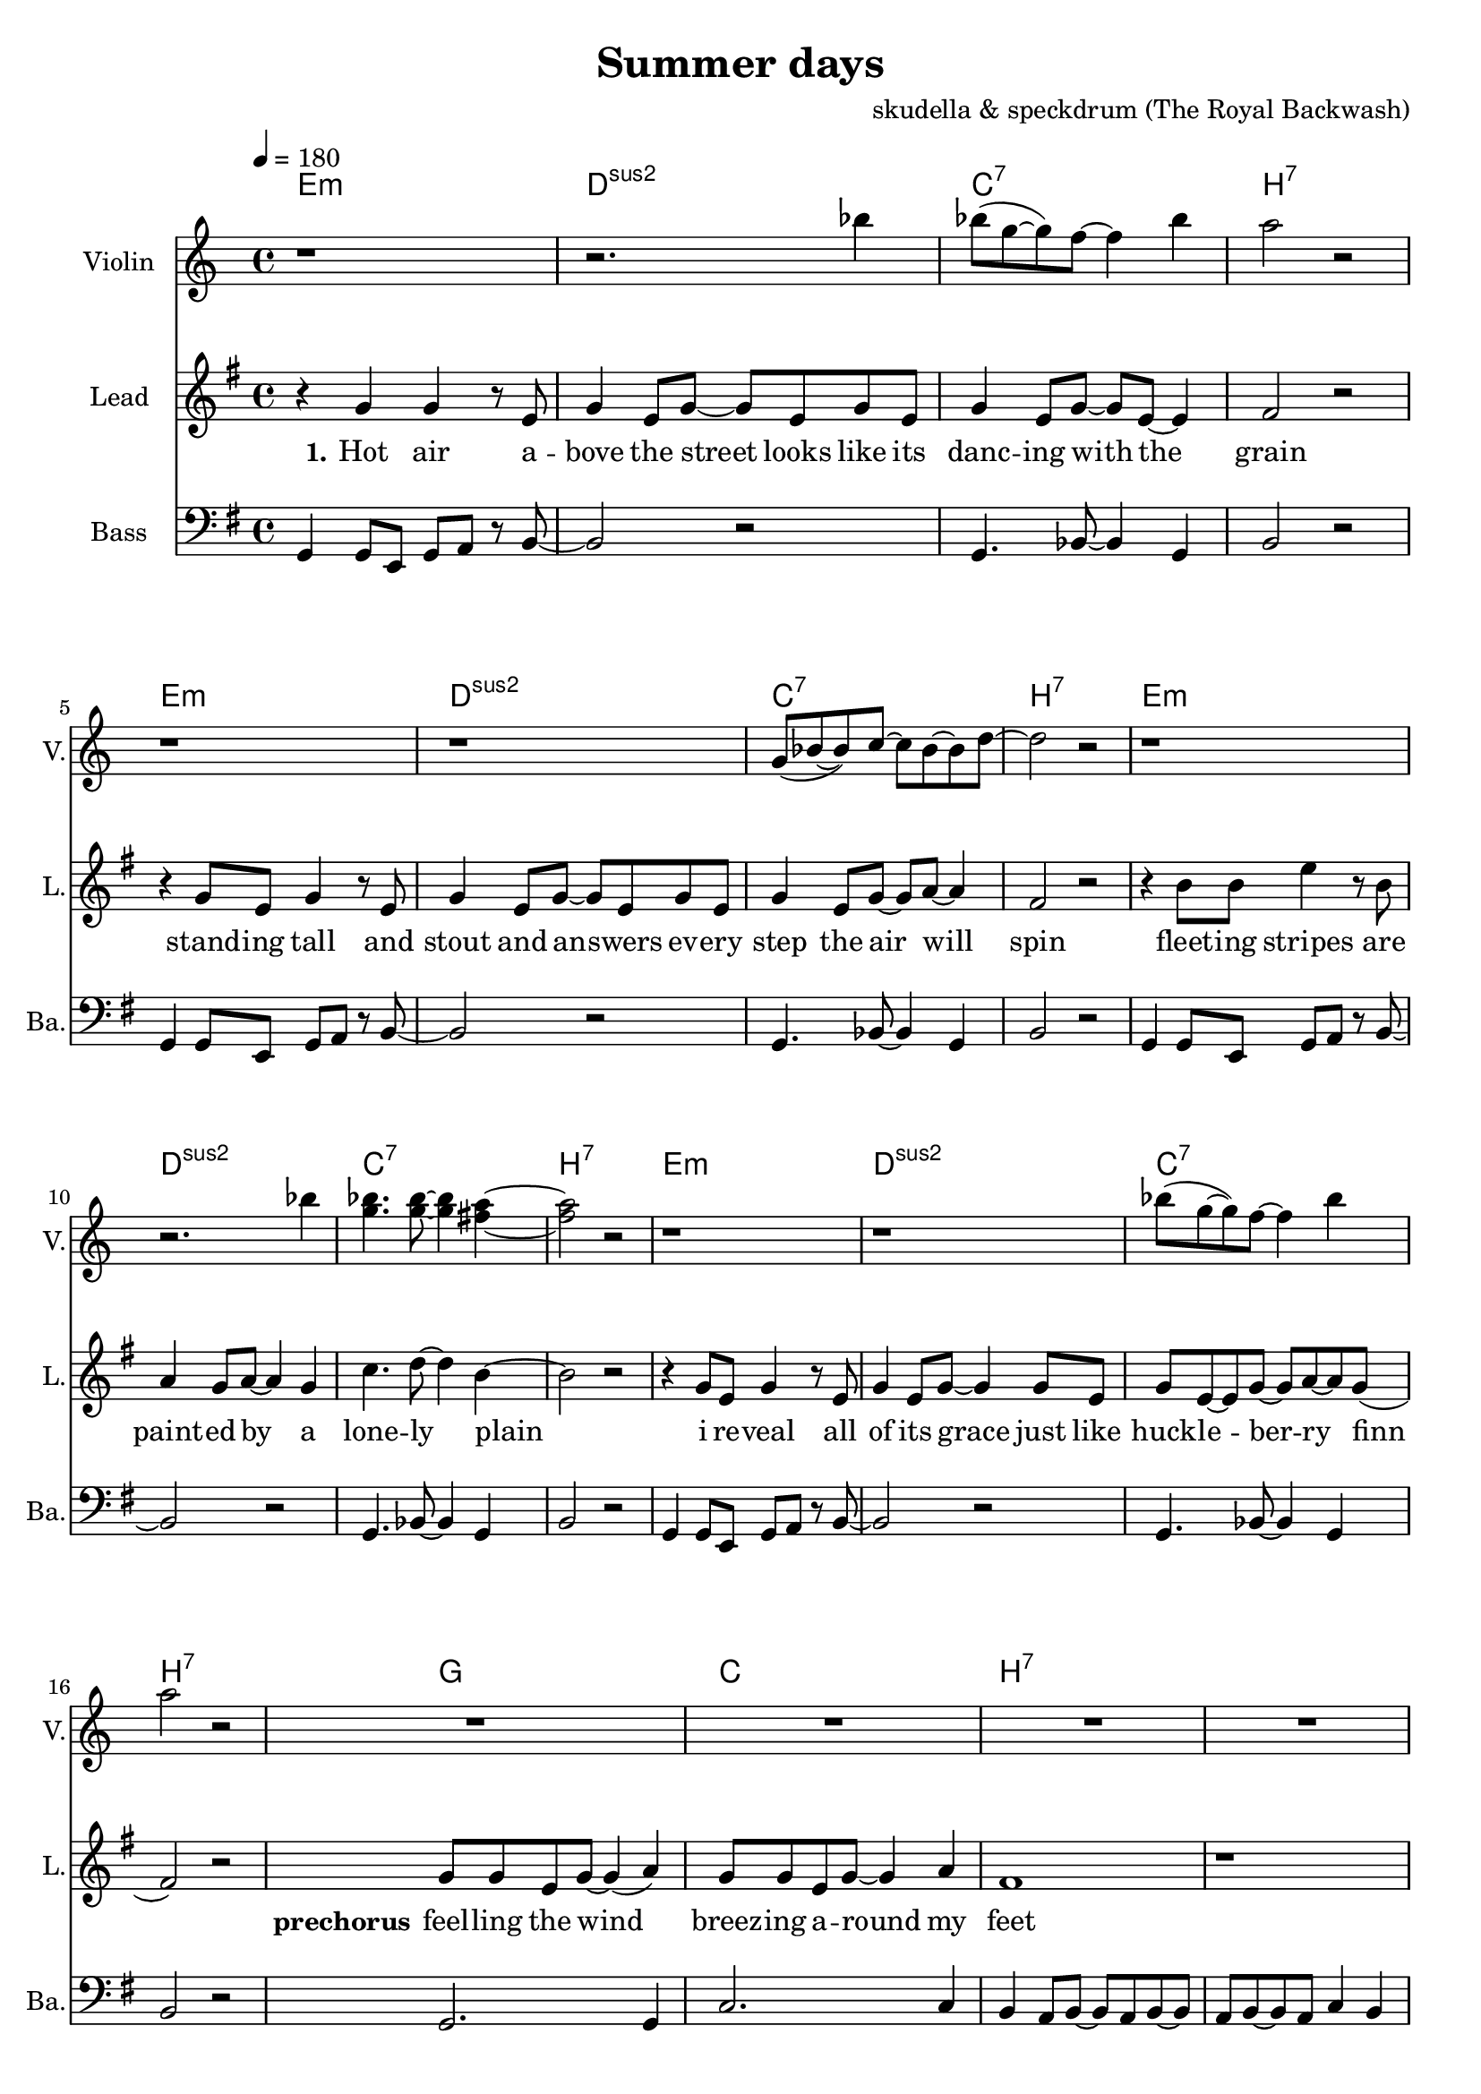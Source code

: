 \version "2.16.2"

\header {
  title = "Summer days"
  composer = "skudella & speckdrum (The Royal Backwash)"

}

global = {
  \key e \minor
  \time 4/4
  \tempo 4 = 180
}

harmonies = \chordmode {
  \germanChords
 e1:m d1:sus2 c1:7 b1:7
 e1:m d1:sus2 c1:7 b1:7
 e1:m d1:sus2 c1:7 b1:7
 %e2:m d2:sus2 f2:7 b2:7
 e1:m d1:sus2 c1:7 b1:7
 
 g1 c1 b1:7 b1:7
 g1 c1 b1:7 b1:7
 %g2 a2 fis2:7 fis2:7
 
 c1 d1 g1 b1:7
 %g2 b2:7 c2 d2
 c1 d1 e1 e1
 c1 d1 g2 d2 g2 d2 
 c1 d1 e1 e1
 
 c1:7 b1:7
 c1:7 b1:7 
 c1:7 b1:7 
 c1:7 b1:7 
 
}

violinMusic = \relative c''' {
r1 r2. bes4 
bes8(g8~g8) f8~f4 bes4 a2 r2
r1 r1 
g,8(bes8~bes8) c8~c8 bes8~bes8 d8~d2 r2
r1 r2. bes'4 
<g bes>4. <g bes>8~<g bes>4 <fis a>4~<fis a>2 r2
r1 r1 
bes8(g8~g8) f8~f4 bes4 a2 r2
R\breve*2
r1 r4 c8 b8~b4 a4 a1\glissando b1


}
leadGuitarMusic = \relative c'' {

}

trumpetoneVerseMusic = \relative c'' {

}

trumpetonePreChorusMusic = \relative c'' {
}

trumpetoneChorusMusic = \relative c'' {
}

trumpetoneBridgeMusic = \relative c'' {
}

trumpettwoVerseMusic = \relative c'' {
}

trumpettwoPreChrousMusic = \relative c'' {

}

trumpettwoChorusMusic = \relative c'' {

}

leadMusicverse = \relative c''{
%e4. e8 g8. e16~e8 e8 g2 fis4 r4
%e4. e8 g8. a16~a8 g8 bes2 r2
%e,4. e8 g8. e16~e8 e8 g2 fis4 r4
%g4. g8 b8. a16~a8 g8 bes2 b4 r4
r4 g4 g4 r8 e8 g4 e8 g8~g8 e8 g8 e8
g4 e8 g8~g8 e8~e4 fis2 r2
r4 g8 e8 g4 r8  e8 g4 e8 g8~g8 e8 g8 e8
g4 e8 g8~g8 a8~a4 fis2 r2
r4 b8 b8 e4 r8 b8 a4 g8 a8~a4 g4
c4. d8~d4 b4~b2 r2
r4 g8 e8 g4 r8  e8 g4 e8 g8~g4 g8 e8
g8 e8~e8 g8~g8 a8~a8 g8(fis2) r2


}

leadMusicprechorus = \relative c'{
g'8 g8 e8 g8~g4( a4) g8 g8 e8 g8~g4 a4 fis1 r1
g8 g8 e8 g8~g4 a4 c8 b8~b8 a8~a4 c4 b1 r1

}

leadMusicchorus = \relative c''{
%g8. a16~a8 b8 a8. g16~g8 a8 b8. a16~a8 g8 fis8. g16~g8 a8 
%e8. fis16~fis8 g8 a8. g16~g8 fis8 e2 r2 
%g8. a16~a8 b8 a8. g16~g8 a8 b16 a16~a16 g16~g8 a8 b16 a16~a16 g16~g8 a8
%g8. e16~e8 g8 fis8. e16~e8 d8 e2 r2
r4 g4 a4 b4 a8 a8~a8 g8~g4 a4
b8 b8~b8 a8~a4 g4 fis4 g8 a8~a2
r4 e8 e8~e4 g4 a4 g8 fis8~fis8 fis8~fis8 e8~
e1 r1
r4 g8 g8 a8 b8~b4 a4. g8~g4 a4
b8 a8~a8 g8~g4 a4 b8 a8~a8 g8~g4 a4
g8 e8~e8 e8~e4 g4 a8 g8~g8 fis8~fis8 d8~d8 gis8~
gis1 r1
\bar ".|"

}

leadMusicBridge = \relative c''{

}

leadWordsOne = \lyricmode { 
\set stanza = "1." 
Hot air a -- bove the street looks like its danc -- ing with the grain
stand -- ing tall and stout and an -- swers ev -- ery step the air will spin
fleet -- ing stripes are paint -- ed by a lone -- ly plain
i re -- veal all of its grace just like huck -- le -- ber -- ry finn
}

leadWordsPreChorus  = \lyricmode {
\set stanza = "prechorus"
feel -- ling the wind breez -- ing a -- round my feet
when have they start -- ed mov -- ing with the beat
}

leadWordsChorus = \lyricmode {
\set stanza = "chorus"
its been the sum -- mer days of co -- ro -- nals and pol -- ka dots
of course there will be none like this
shel -- tered with the scent of for -- get -- me -- nots and lol -- li -- pops
my sum -- mer love and ev -- ery fare -- well kiss __
}

leadWordsBridge = \lyricmode {
\set stanza = "bridge"

}

leadWordsTwo = \lyricmode { 
\set stanza = "2." 

}

leadWordsThree = \lyricmode {
\set stanza = "3." 

}

leadWordsFour = \lyricmode {
\set stanza = "4." 

}
backingOneVerseMusic = \relative c' {
R1*24
}

backingOneChorusMusic = \relative c' {
r4 e4 d4 e4 fis8 fis8~fis8 e8~e4 fis4 g8 g8~g8 fis8~fis4 e4 fis4 e8 fis8~fis2
r4 e8 e8~e4 e4 fis4 e8 d8~d8 d8~d8 b8~b1 r1
r4 e8 d8 e8 g8~g4 fis4. e8~e4 d4 g8 d8~d8 d8~d4 fis4 g8 d8~d8 d8~d4 fis4
e8 e8~e8 e8~e4 e4 fis8 d8~d8 d8~d8 d8~d8 e8~
e1 r1 
%e8. d16~d8 e8 fis8. e16~e8 fis8 g8. fis16~fis8 e8 fis8. e16~e8 fis8 
%e8. e16~e8 e8 fis8. e16~e8 dis8 b2 r2 
%e8. d16~d8 e8 fis8. e16~e8 fis8 e16 e16~e16 e16~e8 e8 d16 d16~d16 d16~d8 d8
%e8. e16~e8 e8 fis8. b,16~b8 b8 b2 r2 
}

backingOneChorusWords = \lyricmode {
 

}

backingTwoVerseMusic = \relative c' {
R1*24
 
}

backingTwoChorusMusic = \relative c' {

}

backingTwoChorusWords = \lyricmode {

}

derbassVerse = \relative c {
  \clef bass
  g4 g8 e8 g8 a8 r8 b8~b2 r2
  g4. bes8~bes4 g4 b2 r2
  g4 g8 e8 g8 a8 r8 b8~b2 r2
  g4. bes8~bes4 g4 b2 r2 
  g4 g8 e8 g8 a8 r8 b8~b2 r2
  g4. bes8~bes4 g4 b2 r2 
  g4 g8 e8 g8 a8 r8 b8~b2 r2
  g4. bes8~bes4 g4 b2 r2
  g2. g4 c2. c4 b4 a8 b8~b8 a8 b8~b8 a8 b8~b8 a8 c4 b4
  g2. g4 c2. c4 b1 b1
  

}

\score {
  <<
    \new ChordNames {
      \set chordChanges = ##t
      \transpose c c { \global \harmonies }
    }

    \new StaffGroup <<
    
      \new Staff = "Violin" {
        \set Staff.instrumentName = #"Violin"
        \set Staff.shortInstrumentName = #"V."
        \set Staff.midiInstrument = #"violin"
         \transpose c c { \violinMusic }
      }
      \new Staff = "Guitar" {
        \set Staff.instrumentName = #"Guitar"
        \set Staff.shortInstrumentName = #"G."
        \set Staff.midiInstrument = #"overdriven guitar"
        \transpose c c { \global \leadGuitarMusic }
      }
        \new Staff = "Trumpets" <<
        \set Staff.instrumentName = #"Trumpets"
	\set Staff.shortInstrumentName = #"T."
        \set Staff.midiInstrument = #"trumpet"
        %\new Voice = "Trumpet1Verse" { \voiceOne << \transpose c c { \global \trumpetoneVerseMusic } >> }
        %\new Voice = "Trumpet1PreChorus" { \voiceOne << \transpose c c { \trumpetonePreChorusMusic } >> }
        %\new Voice = "Trumpet1Chorus" { \voiceOne << \transpose c c { \trumpetoneChorusMusic } >> }
        %\new Voice = "Trumpet1Bridge" { \voiceOne << \transpose c c { \trumpetoneBridgeMusic } >> }
	%\new Voice = "Trumpet2Verse" { \voiceTwo << \transpose c c { \global \trumpettwoVerseMusic } >> }      
	%\new Voice = "Trumpet2PreChorus" { \voiceTwo << \transpose c c {  \trumpettwoPreChrousMusic } >> }      
	%\new Voice = "Trumpet2Chorus" { \voiceTwo << \transpose c c { \trumpettwoChorusMusic } >> }      
        \new Voice = "Trumpet1" { \voiceOne << \transpose c c { \global \trumpetoneVerseMusic \trumpetonePreChorusMusic \trumpetoneChorusMusic \trumpetoneBridgeMusic} >> }
	\new Voice = "Trumpet2" { \voiceTwo << \transpose c c { \global \trumpettwoVerseMusic \trumpettwoPreChrousMusic \trumpettwoChorusMusic} >> }      
      >>
    >>  
    \new StaffGroup <<
      \new Staff = "lead" {
	\set Staff.instrumentName = #"Lead"
	\set Staff.shortInstrumentName = #"L."
        \set Staff.midiInstrument = #"voice oohs"
        \new Voice = "leadverse" { << \transpose c c { \global \leadMusicverse } >> }
        \new Voice = "leadprechorus" { << \transpose c c { \leadMusicprechorus } >> }
        \new Voice = "leadchorus" { << \transpose c c { \leadMusicchorus } >> }
        \new Voice = "leadbridge" { << \transpose c c { \leadMusicBridge } >> }
      }
      \new Lyrics \with { alignBelowContext = #"lead" }
      \lyricsto "leadbridge" \leadWordsBridge
      \new Lyrics \with { alignBelowContext = #"lead" }
      \lyricsto "leadchorus" \leadWordsChorus
      \new Lyrics \with { alignBelowContext = #"lead" }
      \lyricsto "leadprechorus" \leadWordsPreChorus
      \new Lyrics \with { alignBelowContext = #"lead" }
      \lyricsto "leadverse" \leadWordsFour
      \new Lyrics \with { alignBelowContext = #"lead" }
      \lyricsto "leadverse" \leadWordsThree
      \new Lyrics \with { alignBelowContext = #"lead" }
      \lyricsto "leadverse" \leadWordsTwo
      \new Lyrics \with { alignBelowContext = #"lead" }
      \lyricsto "leadverse" \leadWordsOne
      
     
      % we could remove the line about this with the line below, since
      % we want the alto lyrics to be below the alto Voice anyway.
      % \new Lyrics \lyricsto "altos" \altoWords

      \new Staff = "backing" <<
	%  \clef backingTwo
	\set Staff.instrumentName = #"Backing"
	\set Staff.shortInstrumentName = #"B."
        \set Staff.midiInstrument = #"voice oohs"
	\new Voice = "backingOnes" { \voiceOne << \transpose c c { \global \backingOneVerseMusic \backingOneChorusMusic } >> }
	\new Voice = "backingTwoes" { \voiceTwo << \transpose c c { \global \backingTwoVerseMusic \backingTwoChorusMusic } >> }

      >>
      % again, we could replace the line above this with the line below.
      % \new Lyrics \lyricsto "backingTwoes" \backingTwoWords
    >>
    \new StaffGroup <<
      \new Staff = "Staff_bass" {
        \set Staff.instrumentName = #"Bass"
	\set Staff.shortInstrumentName = #"Ba."
        %\set Staff.midiInstrument = #"electric bass (pick)"
        \set Staff.midiInstrument = #"slap bass 2"
        \transpose c c { \global \derbassVerse }
      }  
    >>
  >>
  \midi {}
  \layout {
    \context {
      \Staff \RemoveEmptyStaves
      \override VerticalAxisGroup #'remove-first = ##t
    }
  }
}

#(set-global-staff-size 19)

\paper {
  page-count = #2
  
}
